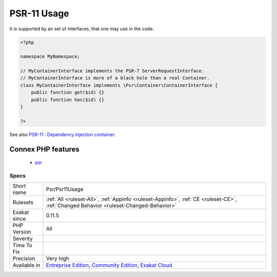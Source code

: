 .. _psr-psr11usage:

.. _psr-11-usage:

PSR-11 Usage
++++++++++++

.. meta\:\:
	:description:
		PSR-11 Usage: PSR-11 describes a common interface for dependency injection containers.
	:twitter:card: summary_large_image
	:twitter:site: @exakat
	:twitter:title: PSR-11 Usage
	:twitter:description: PSR-11 Usage: PSR-11 describes a common interface for dependency injection containers
	:twitter:creator: @exakat
	:twitter:image:src: https://www.exakat.io/wp-content/uploads/2020/06/logo-exakat.png
	:og:image: https://www.exakat.io/wp-content/uploads/2020/06/logo-exakat.png
	:og:title: PSR-11 Usage
	:og:type: article
	:og:description: PSR-11 describes a common interface for dependency injection containers
	:og:url: https://php-tips.readthedocs.io/en/latest/tips/Psr/Psr11Usage.html
	:og:locale: en
  PSR-11 describes a common interface for dependency injection containers.

It is supported by an set of interfaces, that one may use in the code.

.. code-block:: php
   
   <?php
   
   namespace MyNamespace;
   
   // MyContainerInterface implements the PSR-7 ServerRequestInterface.
   // MyContainerInterface is more of a black hole than a real Container.
   class MyContainerInterface implements \Psr\Container\ContainerInterface {
       public function get($id) {}
       public function has($id) {}
   }
   
   ?>

See also `PSR-11 : Dependency injection container <https://github.com/container-interop/fig-standards/blob/master/proposed/container.md>`_.

Connex PHP features
-------------------

  + `psr <https://php-dictionary.readthedocs.io/en/latest/dictionary/psr.ini.html>`_


Specs
_____

+--------------+-----------------------------------------------------------------------------------------------------------------------------------------------------------------------------------------+
| Short name   | Psr/Psr11Usage                                                                                                                                                                          |
+--------------+-----------------------------------------------------------------------------------------------------------------------------------------------------------------------------------------+
| Rulesets     | :ref:`All <ruleset-All>`, :ref:`Appinfo <ruleset-Appinfo>`, :ref:`CE <ruleset-CE>`, :ref:`Changed Behavior <ruleset-Changed-Behavior>`                                                  |
+--------------+-----------------------------------------------------------------------------------------------------------------------------------------------------------------------------------------+
| Exakat since | 0.11.5                                                                                                                                                                                  |
+--------------+-----------------------------------------------------------------------------------------------------------------------------------------------------------------------------------------+
| PHP Version  | All                                                                                                                                                                                     |
+--------------+-----------------------------------------------------------------------------------------------------------------------------------------------------------------------------------------+
| Severity     |                                                                                                                                                                                         |
+--------------+-----------------------------------------------------------------------------------------------------------------------------------------------------------------------------------------+
| Time To Fix  |                                                                                                                                                                                         |
+--------------+-----------------------------------------------------------------------------------------------------------------------------------------------------------------------------------------+
| Precision    | Very high                                                                                                                                                                               |
+--------------+-----------------------------------------------------------------------------------------------------------------------------------------------------------------------------------------+
| Available in | `Entreprise Edition <https://www.exakat.io/entreprise-edition>`_, `Community Edition <https://www.exakat.io/community-edition>`_, `Exakat Cloud <https://www.exakat.io/exakat-cloud/>`_ |
+--------------+-----------------------------------------------------------------------------------------------------------------------------------------------------------------------------------------+


